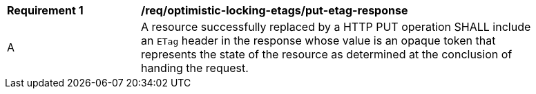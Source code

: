 [[req_optimistic-locking-etags_put-etag-response]]
[width="90%",cols="2,6a"]
|===
^|*Requirement {counter:req-id}* |*/req/optimistic-locking-etags/put-etag-response*
^|A |A resource successfully replaced by a HTTP PUT operation SHALL include an `ETag` header in the response whose value is an opaque token that represents the state of the resource as determined at the conclusion of handing the request.
|===
